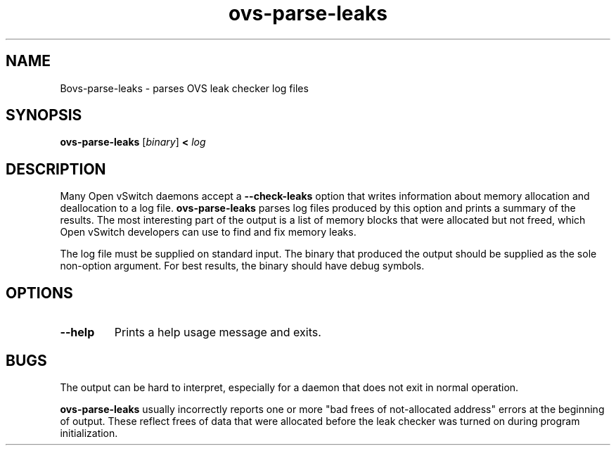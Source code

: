 .TH ovs\-parse\-leaks 8 "August 2010" "Open vSwitch" "Open vSwitch Manual"
.
.SH NAME
Bovs\-parse\-leaks \- parses OVS leak checker log files
.
.SH SYNOPSIS
\fBovs\-parse\-leaks\fR [\fIbinary\fR] \fB< \fIlog\fR
.
.SH DESCRIPTION
Many Open vSwitch daemons accept a \fB\-\-check\-leaks\fR option that
writes information about memory allocation and deallocation to a log
file.  \fBovs\-parse\-leaks\fR parses log files produced by this
option and prints a summary of the results.  The most interesting part
of the output is a list of memory blocks that were allocated but not
freed, which Open vSwitch developers can use to find and fix memory
leaks.
.PP
The log file must be supplied on standard input.  The binary that
produced the output should be supplied as the sole non-option
argument.  For best results, the binary should have debug symbols.
.
.SH OPTIONS
.TP
\fB\-\-help\fR
Prints a help usage message and exits.
.SH BUGS
The output can be hard to interpret, especially for a daemon that does
not exit in normal operation.
.PP
\fBovs\-parse\-leaks\fR usually incorrectly reports one or more "bad
frees of not-allocated address" errors at the beginning of output.
These reflect frees of data that were allocated before the leak
checker was turned on during program initialization.
